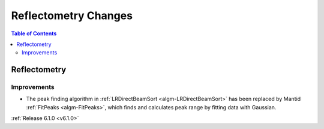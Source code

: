 =====================
Reflectometry Changes
=====================

.. contents:: Table of Contents
   :local:


Reflectometry
-------------

Improvements
############

- The peak finding algorithm in :ref:`LRDirectBeamSort <algm-LRDirectBeamSort>` has been replaced by Mantid :ref:`FitPeaks <algm-FitPeaks>`, which finds and calculates peak range by fitting data with Gaussian.

:ref:`Release 6.1.0 <v6.1.0>`
